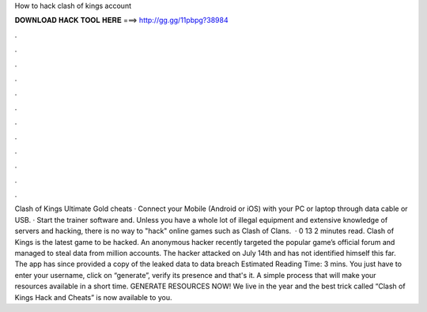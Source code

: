 How to hack clash of kings account

𝐃𝐎𝐖𝐍𝐋𝐎𝐀𝐃 𝐇𝐀𝐂𝐊 𝐓𝐎𝐎𝐋 𝐇𝐄𝐑𝐄 ===> http://gg.gg/11pbpg?38984

.

.

.

.

.

.

.

.

.

.

.

.

Clash of Kings Ultimate Gold cheats · Connect your Mobile (Android or iOS) with your PC or laptop through data cable or USB. · Start the trainer software and. Unless you have a whole lot of illegal equipment and extensive knowledge of servers and hacking, there is no way to "hack" online games such as Clash of Clans.  · 0 13 2 minutes read. Clash of Kings is the latest game to be hacked. An anonymous hacker recently targeted the popular game’s official forum and managed to steal data from million accounts. The hacker attacked on July 14th and has not identified himself this far. The app has since provided a copy of the leaked data to data breach Estimated Reading Time: 3 mins. You just have to enter your username, click on “generate”, verify its presence and that's it. A simple process that will make your resources available in a short time. GENERATE RESOURCES NOW! We live in the year and the best trick called “Clash of Kings Hack and Cheats” is now available to you.
